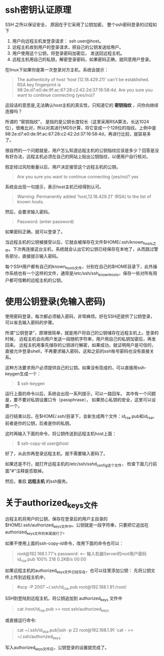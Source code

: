 * ssh密钥认证原理
SSH 之所以保证安全， 原因在于它采用了公钥加密。
整个ssh密码登录的过程如下
 1. 用户向远程主机发登录请求： ssh user@host。
 2. 远程主机收到用户的登录请求，把自己的公钥发送给用户。
 3. 用户使用这个公钥，将登录密码加密后， 发送回远程主机。
 4. 远程主机用自己的私钥，解密登录密码，如果密码正确，就同意用户登录。

在linux下如果你是第一次登录对方主机，系统会提示：
#+BEGIN_QUOTE
The authenticity of host 'host (12.18.429.21)' can't be established.
RSA key fingerprint is 98:2e:d7:e0:de:9f:ac:67:28:c2:42:2d:37:16:58:4d.
Are you sure you want to continue connecting (yes/no)? 
#+END_QUOTE

这段话的意思是,无法确认host主机的真实性，只知道它的 *密钥指纹* ，问你向继续连接吗？

所谓的 “密钥指纹”， 是指的是公钥长度较长（这里采用RSA算法，长达1024位），很难比对，所以对其进行MD5计算，将它变成一个128位的指纹。上例中是98:2e:d7:e0:de:9f:ac:67:28:c2:42:2d:37:16:58:4d，再进行比较，就容易多了。

很自然的一个问题就是，用户怎么知道远程主机的公钥指纹应该是多少？回答是没有好办法，远程主机必须在自己的网站上贴出公钥指纹，以便用户自行核对。

假定经过风险衡量以后，用户决定接受这个远程主机的公钥。
#+BEGIN_QUOTE
Are you sure you want to continue connecting (yes/no)? yes
#+END_QUOTE

系统会出现一句提示，表示host主机已经得到认可。
#+BEGIN_QUOTE
Warning: Permanently added 'host,12.18.429.21' (RSA) to the list of known hosts.
#+END_QUOTE

然后，会要求输入密码。
#+BEGIN_QUOTE
Password: (enter password)
#+END_QUOTE

如果密码正确，就可以登录了。

当远程主机的公钥被接受以后，它就会被保存在文件$HOME/.ssh/known_hosts之中。下次再连接这台主机，系统就会认出它的公钥已经保存在本地了，从而跳过警告部分，直接提示输入密码。

每个SSH用户都有自己的known_hosts文件，分别在自己的$HOME目录下，此外操作系统也有一个这样的文件，通常是/etc/ssh/ssh_known_hosts，保存一些对所有用户都可信赖的远程主机的公钥。

* 使用公钥登录(免输入密码)
使用密码登录，每次都必须输入密码，非常麻烦。好在SSH还提供了公钥登录，可以省去输入密码的步骤。

所谓"公钥登录"，原理很简单，就是用户将自己的公钥储存在远程主机上。登录的时候，
远程主机会向用户发送一段随机字符串，用户用自己的私钥加密后，再发回来。
远程主机用事先储存的公钥进行解密，如果成功，就证明用户是可信的，
直接允许登录shell，不再要求输入密码，这和之前的ssh账号密码也没有直接关系。

这种方法要求用户必须提供自己的公钥。如果没有现成的，可以直接用ssh-keygen生成一个：
#+BEGIN_QUOTE
$ ssh-keygen
#+END_QUOTE

运行上面的命令以后，系统会出现一系列提示，可以一路回车。
其中有一个问题是，要不要对私钥设置口令（passphrase），
如果担心私钥的安全，这里可以设置一个。

运行结束以后，在$HOME/.ssh/目录下，会新生成两个文件：id_rsa.pub和id_rsa。
前者是你的公钥，后者是你的私钥。


这时再输入下面的命令，将公钥传送到远程主机host上面： 
#+BEGIN_QUOTE
$ ssh-copy-id user@host
#+END_QUOTE

好了，从此你再登录远程主机，就不需要输入密码了。

如果还是不行，就打开远程主机的/etc/ssh/sshd_config这个文件，
检查下面几行前面"#"注释是否取掉。
#+BEGIN_QUOTE
# RSAAuthentication yes   
# PubkeyAuthentication yes   
# AuthorizedKeysFile .ssh/authorized_keys
#+END_QUOTE

然后，重启 *远程主机* 的ssh服务。

* 关于authorized_keys文件
远程主机将用户的公钥，保存在登录后的用户主目录的$HOME/.ssh/authorized_keys文件中。公钥就是一段字符串，只要把它追加在authorized_keys文件的末尾就行了。

如果不使用上面的ssh-copy-id命令，改用下面的命令也可以：

#+BEGIN_QUOTE
# scp -P 22 id_rsa.pub root@192.168.1.77:/root/.ssh/authorized_keys
root@192.168.1.77's password:   <-- 输入机器Server的root用户密码
id_rsa.pub                                                              100%  218     0.2KB/s   00:00
#+END_QUOTE

如果远程主机的authorized_keys文件已经存在，也可以往里添加公钥：
先将公钥文件上传到远程主机中，

#+BEGIN_QUOTE
#scp -P 2007 ~/.ssh/id_rsa.pub root@192.168.1.91:/root/
#+END_QUOTE

SSH到登陆到远程主机，将公钥追加到 authorized_keys 文件中
#+BEGIN_QUOTE
cat /root/id_rsa.pub >> /root/.ssh/authorized_keys
#+END_QUOTE

或直接运行命令:
#+BEGIN_QUOTE
cat ~/.ssh/id_dsa.pub|ssh -p 22 root@192.168.1.91 `cat - >> ~/.ssh/authorized_keys`
#+END_QUOTE

写入authorized_keys文件后，公钥登录的设置就完成了。


